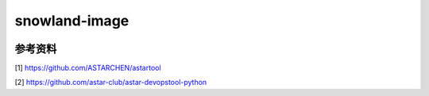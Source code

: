 snowland-image
==============

|version| |gitee| |github| |download| |wheel| |status|

参考资料
~~~~~~~~

[1] https://github.com/ASTARCHEN/astartool

[2] https://github.com/astar-club/astar-devopstool-python

.. |version| image:: https://img.shields.io/pypi/v/snowland-image.svg
   :target: https://pypi.python.org/pypi/snowland-image
.. |gitee| image:: https://gitee.com/snowlandltd/scikit-snowland/badge/star.svg
   :target: https://gitee.com/snowlandltd/scikit-snowland/stargazers
.. |github| image:: https://img.shields.io/github/stars/astar-club/scikit-snowland
   :target: https://img.shields.io/github/stars/astar-club/scikit-snowland
.. |download| image:: https://img.shields.io/pypi/dm/snowland-image.svg
   :target: https://pypi.org/project/snowland-image
.. |wheel| image:: https://img.shields.io/pypi/wheel/snowland-image.svg
   :target: https://pypi.python.org/pypi/snowland-image
.. |status| image:: https://img.shields.io/pypi/status/snowland-image.svg
